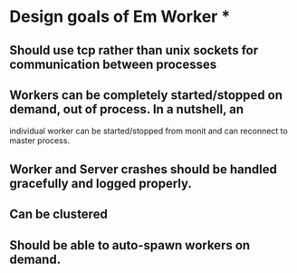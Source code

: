 * Design goals of Em Worker *

** Should use tcp rather than unix sockets for communication between processes

** Workers can be completely started/stopped on demand, out of process. In a nutshell, an 
   individual worker can be started/stopped from monit and can reconnect to master process.

** Worker and Server crashes should be handled gracefully and logged properly.

** Can be clustered
** Should be able to auto-spawn workers on demand.


